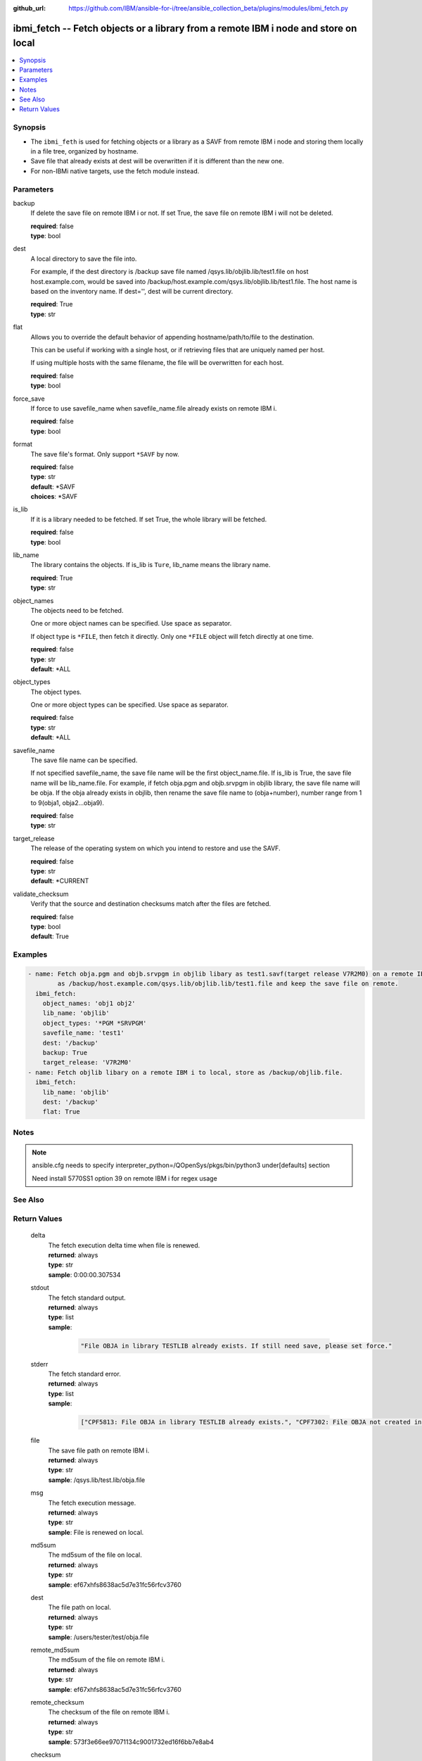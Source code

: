 ..
.. SPDX-License-Identifier: Apache-2.0
..

:github_url: https://github.com/IBM/ansible-for-i/tree/ansible_collection_beta/plugins/modules/ibmi_fetch.py

.. _ibmi_fetch_module:

ibmi_fetch -- Fetch objects or a library from a remote IBM i node and store on local
====================================================================================


.. contents::
   :local:
   :depth: 1


Synopsis
--------
- The ``ibmi_feth`` is used for fetching objects or a library as a SAVF from remote IBM i node and storing them locally in a file tree, organized by hostname.
- Save file that already exists at dest will be overwritten if it is different than the new one.
- For non-IBMi native targets, use the fetch module instead.



Parameters
----------


     
backup
  If delete the save file on remote IBM i or not. If set True, the save file on remote IBM i will not be deleted.


  | **required**: false
  | **type**: bool


     
dest
  A local directory to save the file into.

  For example, if the dest directory is /backup save file named /qsys.lib/objlib.lib/test1.file on host host.example.com, would be saved into /backup/host.example.com/qsys.lib/objlib.lib/test1.file. The host name is based on the inventory name. If dest='', dest will be current directory.


  | **required**: True
  | **type**: str


     
flat
  Allows you to override the default behavior of appending hostname/path/to/file to the destination.

  This can be useful if working with a single host, or if retrieving files that are uniquely named per host.

  If using multiple hosts with the same filename, the file will be overwritten for each host.


  | **required**: false
  | **type**: bool


     
force_save
  If force to use savefile_name when savefile_name.file already exists on remote IBM i.


  | **required**: false
  | **type**: bool


     
format
  The save file's format. Only support ``*SAVF`` by now.


  | **required**: false
  | **type**: str
  | **default**: *SAVF
  | **choices**: *SAVF


     
is_lib
  If it is a library needed to be fetched. If set True, the whole library will be fetched.


  | **required**: false
  | **type**: bool


     
lib_name
  The library contains the objects. If is_lib is ``Ture``, lib_name means the library name.


  | **required**: True
  | **type**: str


     
object_names
  The objects need to be fetched.

  One or more object names can be specified. Use space as separator.

  If object type is ``*FILE``, then fetch it directly. Only one ``*FILE`` object will fetch directly at one time.


  | **required**: false
  | **type**: str
  | **default**: *ALL


     
object_types
  The object types.

  One or more object types can be specified. Use space as separator.


  | **required**: false
  | **type**: str
  | **default**: *ALL


     
savefile_name
  The save file name can be specified.

  If not specified savefile_name, the save file name will be the first object_name.file. If is_lib is True, the save file name will be lib_name.file. For example, if fetch obja.pgm and objb.srvpgm in objlib library, the save file name will be obja. If the obja already exists in objlib, then rename the save file name to (obja+number), number range from 1 to 9(obja1, obja2...obja9).


  | **required**: false
  | **type**: str


     
target_release
  The release of the operating system on which you intend to restore and use the SAVF.


  | **required**: false
  | **type**: str
  | **default**: *CURRENT


     
validate_checksum
  Verify that the source and destination checksums match after the files are fetched.


  | **required**: false
  | **type**: bool
  | **default**: True



Examples
--------

.. code-block:: yaml+jinja

   
   - name: Fetch obja.pgm and objb.srvpgm in objlib libary as test1.savf(target release V7R2M0) on a remote IBM i to local. Store
           as /backup/host.example.com/qsys.lib/objlib.lib/test1.file and keep the save file on remote.
     ibmi_fetch:
       object_names: 'obj1 obj2'
       lib_name: 'objlib'
       object_types: '*PGM *SRVPGM'
       savefile_name: 'test1'
       dest: '/backup'
       backup: True
       target_release: 'V7R2M0'
   - name: Fetch objlib libary on a remote IBM i to local, store as /backup/objlib.file.
     ibmi_fetch:
       lib_name: 'objlib'
       dest: '/backup'
       flat: True



Notes
-----

.. note::
   ansible.cfg needs to specify interpreter_python=/QOpenSys/pkgs/bin/python3 under[defaults] section

   Need install 5770SS1 option 39 on remote IBM i for regex usage


See Also
--------

.. seealso::

   - :ref:`fetch_module`


Return Values
-------------


   
                              
       delta
        | The fetch execution delta time when file is renewed.
      
        | **returned**: always
        | **type**: str
        | **sample**: 0:00:00.307534

            
      
      
                              
       stdout
        | The fetch standard output.
      
        | **returned**: always
        | **type**: list      
        | **sample**:

              .. code-block::

                       "File OBJA in library TESTLIB already exists. If still need save, please set force."
            
      
      
                              
       stderr
        | The fetch standard error.
      
        | **returned**: always
        | **type**: list      
        | **sample**:

              .. code-block::

                       ["CPF5813: File OBJA in library TESTLIB already exists.", "CPF7302: File OBJA not created in library TESTLIB."]
            
      
      
                              
       file
        | The save file path on remote IBM i.
      
        | **returned**: always
        | **type**: str
        | **sample**: /qsys.lib/test.lib/obja.file

            
      
      
                              
       msg
        | The fetch execution message.
      
        | **returned**: always
        | **type**: str
        | **sample**: File is renewed on local.

            
      
      
                              
       md5sum
        | The md5sum of the file on local.
      
        | **returned**: always
        | **type**: str
        | **sample**: ef67xhfs8638ac5d7e31fc56rfcv3760

            
      
      
                              
       dest
        | The file path on local.
      
        | **returned**: always
        | **type**: str
        | **sample**: /users/tester/test/obja.file

            
      
      
                              
       remote_md5sum
        | The md5sum of the file on remote IBM i.
      
        | **returned**: always
        | **type**: str
        | **sample**: ef67xhfs8638ac5d7e31fc56rfcv3760

            
      
      
                              
       remote_checksum
        | The checksum of the file on remote IBM i.
      
        | **returned**: always
        | **type**: str
        | **sample**: 573f3e66ee97071134c9001732ed16f6bb7e8ab4

            
      
      
                              
       checksum
        | The checksum of the file on local.
      
        | **returned**: always
        | **type**: str
        | **sample**: 573f3e66ee97071134c9001732ed16f6bb7e8ab4

            
      
      
                              
       rc
        | The action return code. 0 means success.
      
        | **returned**: always
        | **type**: int
        | **sample**: 255

            
      
      
                              
       job_log
        | The IBM i job log of the task executed.
      
        | **returned**: always
        | **type**: list      
        | **sample**:

              .. code-block::

                       [{"FROM_INSTRUCTION": "025D", "FROM_LIBRARY": "QSYS", "FROM_MODULE": "", "FROM_PROCEDURE": "", "FROM_PROGRAM": "QDDCDF", "FROM_USER": "TESTER", "MESSAGE_FILE": "QCPFMSG", "MESSAGE_ID": "CPC7301", "MESSAGE_LIBRARY": "QSYS", "MESSAGE_SECOND_LEVEL_TEXT": "", "MESSAGE_SUBTYPE": "", "MESSAGE_TEXT": "File QUMEC created in library TEST.", "MESSAGE_TIMESTAMP": "2020-06-02-14.29.52.770625", "MESSAGE_TYPE": "COMPLETION", "ORDINAL_POSITION": "10", "SEVERITY": "0", "TO_INSTRUCTION": "5829", "TO_LIBRARY": "QXMLSERV", "TO_MODULE": "PLUGILE", "TO_PROCEDURE": "ILECMDEXC", "TO_PROGRAM": "XMLSTOREDP"}]
            
      
        
